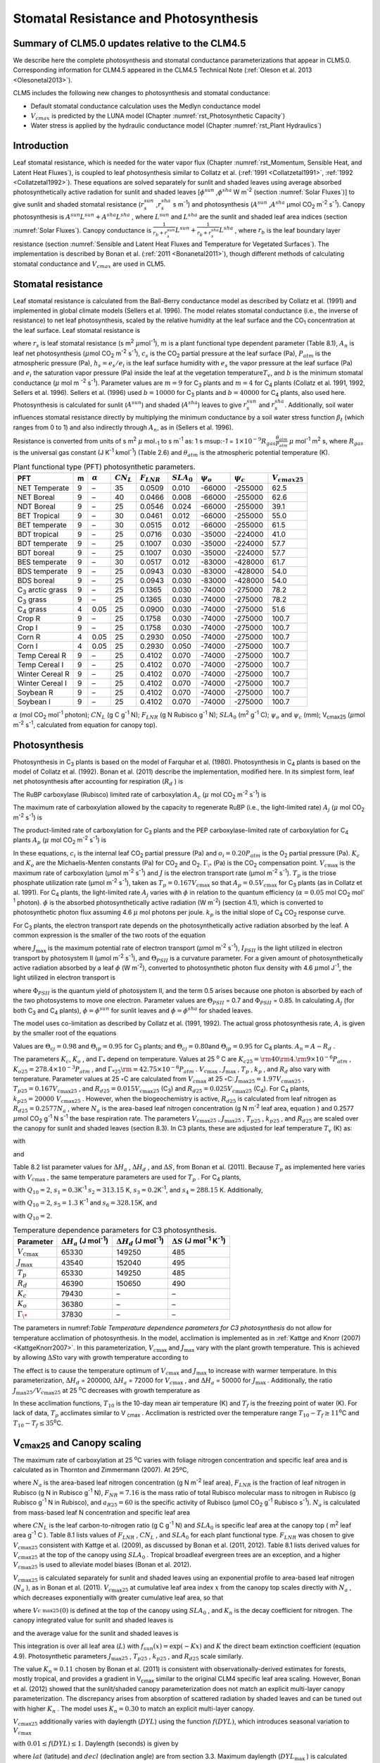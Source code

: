 .. _rst_Stomatal Resistance and Photosynthesis:

Stomatal Resistance and Photosynthesis
=========================================

Summary of CLM5.0 updates relative to the CLM4.5
-----------------------------------------------------

We describe here the complete photosynthesis and stomatal conductance parameterizations that
appear in CLM5.0. Corresponding information for CLM4.5 appeared in the
CLM4.5 Technical Note (:ref:`Oleson et al. 2013 <Olesonetal2013>`).

CLM5 includes the following new changes to photosynthesis and stomatal conductance:

- Default stomatal conductance calculation uses the Medlyn conductance model

- :math:`V_{cmax}` is predicted by the LUNA model (Chapter :numref:`rst_Photosynthetic Capacity`)

- Water stress is applied by the hydraulic conductance model (Chapter :numref:`rst_Plant Hydraulics`) 


Introduction
-----------------------

Leaf stomatal resistance, which is needed for the water vapor flux
(Chapter :numref:`rst_Momentum, Sensible Heat, and Latent Heat Fluxes`), 
is coupled to leaf photosynthesis similar to Collatz et al.
(:ref:`1991 <Collatzetal1991>`, :ref:`1992 <Collatzetal1992>`). These equations are solved separately for sunlit and
shaded leaves using average absorbed photosynthetically active radiation
for sunlit and shaded leaves
[:math:`\phi ^{sun}` ,\ :math:`\phi ^{sha}`  W m\ :sup:`-2`
(section :numref:`Solar Fluxes`)] to give sunlit and shaded stomatal resistance
(:math:`r_{s}^{sun}` ,\ :math:`r_{s}^{sha}` s m\ :sup:`-1`) and
photosynthesis (:math:`A^{sun}` ,\ :math:`A^{sha}`  µmol CO\ :sub:`2` m\ :sup:`-2` s\ :sup:`-1`). Canopy
photosynthesis is :math:`A^{sun} L^{sun} +A^{sha} L^{sha}` , where
:math:`L^{sun}`  and :math:`L^{sha}`  are the sunlit and shaded leaf
area indices (section :numref:`Solar Fluxes`). Canopy conductance is
:math:`\frac{1}{r_{b} +r_{s}^{sun} } L^{sun} +\frac{1}{r_{b} +r_{s}^{sha} } L^{sha}` ,
where :math:`r_{b}`  is the leaf boundary layer resistance (section
:numref:`Sensible and Latent Heat Fluxes and Temperature for Vegetated Surfaces`). 
The implementation is described by Bonan et al. (:ref:`2011 <Bonanetal2011>`), though different 
methods of calculating stomatal conductance and :math:`V_{cmax}` are used in CLM5.

.. _Stomatal resistance:

Stomatal resistance
-----------------------

Leaf stomatal resistance is calculated from the Ball-Berry conductance
model as described by Collatz et al. (1991) and implemented in global
climate models (Sellers et al. 1996). The model relates stomatal
conductance (i.e., the inverse of resistance) to net leaf
photosynthesis, scaled by the relative humidity at the leaf surface and
the CO\ :sub:`1` concentration at the leaf surface. Leaf stomatal
resistance is

.. math::
   :label: ZEqnNum230514 

   \frac{1}{r_{s} } =g_{s} =m\frac{A_{n} }{{c_{s} \mathord{\left/ {\vphantom {c_{s}  P_{atm} }} \right. \kern-\nulldelimiterspace} P_{atm} } } h_{s} +b\, \beta _{t}

where :math:`r_{s}` is leaf stomatal resistance (s m\ :sup:`2`
:math:`\mu`\ mol\ :sup:`-1`), :math:`m` is a plant functional
type dependent parameter (Table 8.1), :math:`A_{n}` is leaf net
photosynthesis (:math:`\mu`\ mol CO\ :sub:`2` m\ :sup:`-2`
s\ :sup:`-1`), :math:`c_{s}` is the CO\ :sub:`2` partial
pressure at the leaf surface (Pa), :math:`P_{atm}` is the atmospheric
pressure (Pa), :math:`h_{s} =e_{s} /e_{i}` is the leaf surface humidity
with :math:`e_{s}` the vapor pressure at the leaf surface (Pa) and
:math:`e_{i}` the saturation vapor pressure (Pa) inside the leaf at the
vegetation temperature\ :math:`T_{v}`, and :math:`b` is the minimum
stomatal conductance (:math:`\mu` mol m :sup:`-2`
s\ :sup:`-1`). Parameter values are :math:`m=9` for
C\ :sub:`3` plants and :math:`m=4` for C\ :sub:`4` plants
(Collatz et al. 1991, 1992, Sellers et al. 1996). Sellers et al. (1996)
used :math:`b=10000` for C\ :sub:`3` plants and
:math:`b=40000` for C\ :sub:`4` plants, also used here.
Photosynthesis is calculated for sunlit (:math:`A^{sun}`) and shaded
(:math:`A^{sha}`) leaves to give :math:`r_{s}^{sun}` and
:math:`r_{s}^{sha}`. Additionally, soil water influences stomatal
resistance directly by multiplying the minimum conductance by a soil
water stress function :math:`\beta _{t}` (which ranges from 0 to 1) and
also indirectly through :math:`A_{n}`, as in (Sellers et al. 1996).

Resistance is converted from units of 
s m\ :sup:`2` :math:`\mu` mol\ :sub:`-1` to  s m\ :sup:`-1` as: 
1 s m\ sup:`-1` = :math:`1\times 10^{-9} R_{gas} \frac{\theta _{atm} }{P_{atm} }`
:math:`\mu` mol\ :sup:`-1` m\ :sup:`2` s, where :math:`R_{gas}` is the universal gas constant (J K\ :sup:`-1`
kmol\ :sup:`-1`) (Table 2.6) and :math:`\theta _{atm}` is the
atmospheric potential temperature (K).

.. _Table Plant functional type (PFT) photosynthetic parameters:

.. table:: Plant functional type (PFT) photosynthetic parameters.

 +----------------------------------+-----+--------------------+-------------------+--------------------+--------------------+----------------------+----------------------+---------------------------+
 | PFT                              | m   | :math:`\alpha`     | :math:`CN_{L}`    | :math:`F_{LNR}`    | :math:`SLA_{0}`    | :math:`\psi _{o}`    | :math:`\psi _{c}`    | :math:`{V}_{cmax25}`      |
 +==================================+=====+====================+===================+====================+====================+======================+======================+===========================+
 | NET Temperate                    | 9   | –                  | 35                | 0.0509             | 0.010              | -66000               | -255000              | 62.5                      |
 +----------------------------------+-----+--------------------+-------------------+--------------------+--------------------+----------------------+----------------------+---------------------------+
 | NET Boreal                       | 9   | –                  | 40                | 0.0466             | 0.008              | -66000               | -255000              | 62.6                      |
 +----------------------------------+-----+--------------------+-------------------+--------------------+--------------------+----------------------+----------------------+---------------------------+
 | NDT Boreal                       | 9   | –                  | 25                | 0.0546             | 0.024              | -66000               | -255000              | 39.1                      |
 +----------------------------------+-----+--------------------+-------------------+--------------------+--------------------+----------------------+----------------------+---------------------------+
 | BET Tropical                     | 9   | –                  | 30                | 0.0461             | 0.012              | -66000               | -255000              | 55.0                      |
 +----------------------------------+-----+--------------------+-------------------+--------------------+--------------------+----------------------+----------------------+---------------------------+
 | BET temperate                    | 9   | –                  | 30                | 0.0515             | 0.012              | -66000               | -255000              | 61.5                      |
 +----------------------------------+-----+--------------------+-------------------+--------------------+--------------------+----------------------+----------------------+---------------------------+
 | BDT tropical                     | 9   | –                  | 25                | 0.0716             | 0.030              | -35000               | -224000              | 41.0                      |
 +----------------------------------+-----+--------------------+-------------------+--------------------+--------------------+----------------------+----------------------+---------------------------+
 | BDT temperate                    | 9   | –                  | 25                | 0.1007             | 0.030              | -35000               | -224000              | 57.7                      |
 +----------------------------------+-----+--------------------+-------------------+--------------------+--------------------+----------------------+----------------------+---------------------------+
 | BDT boreal                       | 9   | –                  | 25                | 0.1007             | 0.030              | -35000               | -224000              | 57.7                      |
 +----------------------------------+-----+--------------------+-------------------+--------------------+--------------------+----------------------+----------------------+---------------------------+
 | BES temperate                    | 9   | –                  | 30                | 0.0517             | 0.012              | -83000               | -428000              | 61.7                      |
 +----------------------------------+-----+--------------------+-------------------+--------------------+--------------------+----------------------+----------------------+---------------------------+
 | BDS temperate                    | 9   | –                  | 25                | 0.0943             | 0.030              | -83000               | -428000              | 54.0                      |
 +----------------------------------+-----+--------------------+-------------------+--------------------+--------------------+----------------------+----------------------+---------------------------+
 | BDS boreal                       | 9   | –                  | 25                | 0.0943             | 0.030              | -83000               | -428000              | 54.0                      |
 +----------------------------------+-----+--------------------+-------------------+--------------------+--------------------+----------------------+----------------------+---------------------------+
 | C\ :sub:`3` arctic grass         | 9   | –                  | 25                | 0.1365             | 0.030              | -74000               | -275000              | 78.2                      |
 +----------------------------------+-----+--------------------+-------------------+--------------------+--------------------+----------------------+----------------------+---------------------------+
 | C\ :sub:`3` grass                | 9   | –                  | 25                | 0.1365             | 0.030              | -74000               | -275000              | 78.2                      |
 +----------------------------------+-----+--------------------+-------------------+--------------------+--------------------+----------------------+----------------------+---------------------------+
 | C\ :sub:`4` grass                | 4   | 0.05               | 25                | 0.0900             | 0.030              | -74000               | -275000              | 51.6                      |
 +----------------------------------+-----+--------------------+-------------------+--------------------+--------------------+----------------------+----------------------+---------------------------+
 | Crop R                           | 9   | –                  | 25                | 0.1758             | 0.030              | -74000               | -275000              | 100.7                     |
 +----------------------------------+-----+--------------------+-------------------+--------------------+--------------------+----------------------+----------------------+---------------------------+
 | Crop I                           | 9   | –                  | 25                | 0.1758             | 0.030              | -74000               | -275000              | 100.7                     |
 +----------------------------------+-----+--------------------+-------------------+--------------------+--------------------+----------------------+----------------------+---------------------------+
 | Corn R                           | 4   | 0.05               | 25                | 0.2930             | 0.050              | -74000               | -275000              | 100.7                     |
 +----------------------------------+-----+--------------------+-------------------+--------------------+--------------------+----------------------+----------------------+---------------------------+
 | Corn I                           | 4   | 0.05               | 25                | 0.2930             | 0.050              | -74000               | -275000              | 100.7                     |
 +----------------------------------+-----+--------------------+-------------------+--------------------+--------------------+----------------------+----------------------+---------------------------+
 | Temp Cereal R                    | 9   | –                  | 25                | 0.4102             | 0.070              | -74000               | -275000              | 100.7                     |
 +----------------------------------+-----+--------------------+-------------------+--------------------+--------------------+----------------------+----------------------+---------------------------+
 | Temp Cereal I                    | 9   | –                  | 25                | 0.4102             | 0.070              | -74000               | -275000              | 100.7                     |
 +----------------------------------+-----+--------------------+-------------------+--------------------+--------------------+----------------------+----------------------+---------------------------+
 | Winter Cereal R                  | 9   | –                  | 25                | 0.4102             | 0.070              | -74000               | -275000              | 100.7                     |
 +----------------------------------+-----+--------------------+-------------------+--------------------+--------------------+----------------------+----------------------+---------------------------+
 | Winter Cereal I                  | 9   | –                  | 25                | 0.4102             | 0.070              | -74000               | -275000              | 100.7                     |
 +----------------------------------+-----+--------------------+-------------------+--------------------+--------------------+----------------------+----------------------+---------------------------+
 | Soybean R                        | 9   | –                  | 25                | 0.4102             | 0.070              | -74000               | -275000              | 100.7                     |
 +----------------------------------+-----+--------------------+-------------------+--------------------+--------------------+----------------------+----------------------+---------------------------+
 | Soybean I                        | 9   | –                  | 25                | 0.4102             | 0.070              | -74000               | -275000              | 100.7                     |
 +----------------------------------+-----+--------------------+-------------------+--------------------+--------------------+----------------------+----------------------+---------------------------+

:math:`\alpha` (mol CO\ :sub:`2` mol\ :sup:`-1` photon);
:math:`CN_{L}`  (g C g\ :sup:`-1` N); :math:`F_{LNR}`  (g N Rubisco g\ :sup:`-1` N); :math:`SLA_{0}`  (m\ :sup:`2` g\ :sup:`-1` C);
:math:`\psi _{o}`  and :math:`\psi _{c}`  (mm); 
V\ :sub:`cmax25` (:math:`\mu`\ mol m\ :sup:`-2` s\ :sup:`-1`, calculated from equation for canopy top).

.. _Photosynthesis:

Photosynthesis
------------------

Photosynthesis in C\ :sub:`3` plants is based on the model of
Farquhar et al. (1980). Photosynthesis in C\ :sub:`4` plants is
based on the model of Collatz et al. (1992). Bonan et al. (2011)
describe the implementation, modified here. In its simplest form, leaf
net photosynthesis after accounting for respiration (:math:`R_{d}` ) is

.. math::
   :label: 9.2) 

   A_{n} =\min \left(A_{c} ,A_{j} ,A_{p} \right)-R_{d} .

The RuBP carboxylase (Rubisco) limited rate of carboxylation
:math:`A_{c}`  (:math:`\mu` \ mol CO\ :sub:`2` m\ :sup:`-2`
s\ :sup:`-1`) is

.. math::
   :label: ZEqnNum141081 

   \label{ZEqnNum141081} 
   A_{c} =\left\{\begin{array}{l} {\frac{V_{c\max } \left(c_{i} -\Gamma _{\*} \right)}{c_{i} +K_{c} \left(1+{o_{i} \mathord{\left/ {\vphantom {o_{i}  K_{o} }} \right. \kern-\nulldelimiterspace} K_{o} } \right)} \qquad {\rm for\; C}_{{\rm 3}} {\rm \; plants}} \\ {V_{c\max } \qquad \qquad \qquad {\rm for\; C}_{{\rm 4}} {\rm \; plants}} \end{array}\right\}\qquad \qquad c_{i} -\Gamma _{\*} \ge 0.

The maximum rate of carboxylation allowed by the capacity to regenerate
RuBP (i.e., the light-limited rate) :math:`A_{j}`  (:math:`\mu` \ mol
CO\ :sub:`2` m\ :sup:`-2` s\ :sup:`-1`) is

.. math::
   :label: 9.4) 

   A_{j} =\left\{\begin{array}{l} {\frac{J\left(c_{i} -\Gamma _{\*} \right)}{4c_{i} +8\Gamma _{\*} } \qquad \qquad {\rm for\; C}_{{\rm 3}} {\rm \; plants}} \\ {\alpha (4.6\phi )\qquad \qquad {\rm for\; C}_{{\rm 4}} {\rm \; plants}} \end{array}\right\}\qquad \qquad c_{i} -\Gamma _{\*} \ge 0.

The product-limited rate of carboxylation for C\ :sub:`3` plants
and the PEP carboxylase-limited rate of carboxylation for
C\ :sub:`4` plants :math:`A_{p}`  (:math:`\mu` \ mol
CO\ :sub:`2` m\ :sup:`-2` s\ :sup:`-1`) is

.. math::
   :label: ZEqnNum104028 

   A_{p} =\left\{\begin{array}{l} {3T_{p\qquad } \qquad \qquad {\rm for\; C}_{{\rm 3}} {\rm \; plants}} \\ {k_{p} \frac{c_{i} }{P_{atm} } \qquad \qquad \qquad {\rm for\; C}_{{\rm 4}} {\rm \; plants}} \end{array}\right\}.

In these equations, :math:`c_{i}`  is the internal leaf
CO\ :sub:`2` partial pressure (Pa) and :math:`o_{i} =0.20P_{atm}` 
is the O\ :sub:`2` partial pressure (Pa). :math:`K_{c}`  and
:math:`K_{o}`  are the Michaelis-Menten constants (Pa) for
CO\ :sub:`2` and O\ :sub:`2`. :math:`\Gamma _{\*}`  (Pa) is
the CO\ :sub:`2` compensation point. :math:`V_{c\max }`  is the
maximum rate of carboxylation (µmol m\ :sup:`-2`
s\ :sup:`-1`) and :math:`J` is the electron transport rate (µmol
m\ :sup:`-2` s\ :sup:`-1`). :math:`T_{p}`  is the triose
phosphate utilization rate (µmol m\ :sup:`-2` s\ :sup:`-1`),
taken as :math:`T_{p} =0.167V_{c\max }`  so that
:math:`A_{p} =0.5V_{c\max }`  for C\ :sub:`3` plants (as in
Collatz et al. 1991). For C\ :sub:`4` plants, the light-limited
rate :math:`A_{j}`  varies with :math:`\phi`  in relation to the quantum
efficiency (:math:`\alpha =0.05` mol CO\ :sub:`2`
mol\ :sup:`-1` photon). :math:`\phi`  is the absorbed
photosynthetically active radiation (W m\ :sup:`-2`) (section
4.1), which is converted to photosynthetic photon flux assuming 4.6
:math:`\mu` \ mol photons per joule. :math:`k_{p}`  is the initial slope
of C\ :sub:`4` CO\ :sub:`2` response curve.

For C\ :sub:`3` plants, the electron transport rate depends on the
photosynthetically active radiation absorbed by the leaf. A common
expression is the smaller of the two roots of the equation

.. math::
   :label: 9.6) 

   \Theta _{PSII} J^{2} -\left(I_{PSII} +J_{\max } \right)J+I_{PSII} J_{\max } =0

where :math:`J_{\max }`  is the maximum potential rate of electron
transport (:math:`\mu`\ mol m\ :sup:`-2` s\ :sup:`-1`),
:math:`I_{PSII}`  is the light utilized in electron transport by
photosystem II (µmol m\ :sup:`-2` s\ :sup:`-1`), and
:math:`\Theta _{PSII}`  is a curvature parameter. For a given amount of
photosynthetically active radiation absorbed by a leaf :math:`\phi`  (W
m\ :sup:`-2`), converted to photosynthetic photon flux density
with 4.6 :math:`\mu`\ mol J\ :sup:`-1`, the light utilized in
electron transport is

.. math::
   :label: 9.7) 

   I_{PSII} =0.5\Phi _{PSII} (4.6\phi )

where :math:`\Phi _{PSII}`  is the quantum yield of photosystem II, and
the term 0.5 arises because one photon is absorbed by each of the two
photosystems to move one electron. Parameter values are
:math:`\Theta _{PSII}` \ = 0.7 and :math:`\Phi _{PSII}` \ = 0.85. In
calculating :math:`A_{j}`  (for both C\ :sub:`3` and
C\ :sub:`4` plants), :math:`\phi =\phi ^{sun}`  for sunlit leaves
and :math:`\phi =\phi ^{sha}`  for shaded leaves.

The model uses co-limitation as described by Collatz et al. (1991,
1992). The actual gross photosynthesis rate, :math:`A`, is given by the
smaller root of the equations

.. math::
   :label: 9.8) 

   \begin{array}{rcl} {\Theta _{cj} A_{i}^{2} -\left(A_{c} +A_{j} \right)A_{i} +A_{c} A_{j} } & {=} & {0} \\ {\Theta _{ip} A^{2} -\left(A_{i} +A_{p} \right)A+A_{i} A_{p} } & {=} & {0} \end{array} .

Values are :math:`\Theta _{cj} =0.98` and :math:`\Theta _{ip} =0.95` for
C\ :sub:`3` plants; and :math:`\Theta _{cj} =0.80`\ and
:math:`\Theta _{ip} =0.95` for C\ :sub:`4` plants.
:math:`A_{n} =A-R_{d}` .

The parameters :math:`K_{c}`, :math:`K_{o}` , and :math:`\Gamma _{*}` 
depend on temperature. Values at 25 :sup:`o` \ C are
:math:`K_{c25} ={\rm 4}0{\rm 4}.{\rm 9}\times 10^{-6} P_{atm}` ,
:math:`K_{o25} =278.4\times 10^{-3} P_{atm}` , and
:math:`\Gamma _{*25} {\rm =42}.75\times 10^{-6} P_{atm}` .
:math:`V_{c\max }` , :math:`J_{\max }` , :math:`T_{p}` , :math:`k_{p}` ,
and :math:`R_{d}`  also vary with temperature. Parameter values at 25
:math:`\circ`\ C are calculated from :math:`V_{c\max }` \ at 25
:math:`\circ`\ C: :math:`J_{\max 25} =1.97V_{c\max 25}` ,
:math:`T_{p25} =0.167V_{c\max 25}` , and
:math:`R_{d25} =0.015V_{c\max 25}`  (C\ :sub:`3`) and
:math:`R_{d25} =0.025V_{c\max 25}`  (C\ :sub:`4`). For
C\ :sub:`4` plants, :math:`k_{p25} =20000\; V_{c\max 25}` .
However, when the biogeochemistry is active, :math:`R_{d25}`  is
calculated from leaf nitrogen as :math:`R_{d25} =0.2577N_{a}` , where
:math:`N_{a}`  is the area-based leaf nitrogen concentration (g N
m\ :sup:`-2` leaf area, equation ) and 0.2577 :math:`\mu`\ mol
CO\ :sub:`2` g\ :sup:`-1` N s\ :sup:`-1` the base
respiration rate. The parameters :math:`V_{c\max 25}` ,
:math:`J_{\max 25}` , :math:`T_{p25}` , :math:`k_{p25}` , and
:math:`R_{d25}`  are scaled over the canopy for sunlit and shaded leaves
(section 8.3). In C3 plants, these are adjusted for leaf temperature
:math:`T_{v}`  (K) as:

.. math::
   :label: 9.9) 

   \begin{array}{rcl} {V_{c\max } } & {=} & {V_{c\max 25} \; f\left(T_{v} \right)f_{H} \left(T_{v} \right)} \\ {J_{\max } } & {=} & {J_{\max 25} \; f\left(T_{v} \right)f_{H} \left(T_{v} \right)} \\ {T_{p} } & {=} & {T_{p25} \; f\left(T_{v} \right)f_{H} \left(T_{v} \right)} \\ {R_{d} } & {=} & {R_{d25} \; f\left(T_{v} \right)f_{H} \left(T_{v} \right)} \\ {K_{c} } & {=} & {K_{c25} \; f\left(T_{v} \right)} \\ {K_{o} } & {=} & {K_{o25} \; f\left(T_{v} \right)} \\ {\Gamma _{*} } & {=} & {\Gamma _{*25} \; f\left(T_{v} \right)} \end{array}

with

.. math::
   :label: 9.10) 

   f\left(T_{v} \right)=\; \exp \left[\frac{\Delta H_{a} }{298.15\times 0.001R_{gas} } \left(1-\frac{298.15}{T_{v} } \right)\right]

and

.. math::
   :label: 9.11) 

   f_{H} \left(T_{v} \right)=\frac{1+\exp \left(\frac{298.15\Delta S-\Delta H_{d} }{298.15\times 0.001R_{gas} } \right)}{1+\exp \left(\frac{\Delta ST_{v} -\Delta H_{d} }{0.001R_{gas} T_{v} } \right)}  .

Table 8.2 list parameter values for :math:`\Delta H_{a}` ,
:math:`\Delta H_{d}` , and :math:`\Delta S`, from Bonan et al. (2011).
Because :math:`T_{p}`  as implemented here varies with
:math:`V_{c\max }` , the same temperature parameters are used for
:math:`T_{p}` . For C\ :sub:`4` plants,

.. math::
   :label: 9.12) 

   \begin{array}{l} {V_{c\max } =V_{c\max 25} \left[\frac{Q_{10} ^{(T_{v} -298.15)/10} }{f_{H} \left(T_{v} \right)f_{L} \left(T_{v} \right)} \right]} \\ {f_{H} \left(T_{v} \right)=1+\exp \left[s_{1} \left(T_{v} -s_{2} \right)\right]} \\ {f_{L} \left(T_{v} \right)=1+\exp \left[s_{3} \left(s_{4} -T_{v} \right)\right]} \end{array}

with :math:`Q_{10} =2`,
:math:`s_{1} =0.3`\ K\ :sup:`-1`
:math:`s_{2} =313.15` K,
:math:`s_{3} =0.2`\ K\ :sup:`-1`, and :math:`s_{4} =288.15` K. 
Additionally,

.. math::
   :label: 9.13) 

   R_{d} =R_{d25} \left\{\frac{Q_{10} ^{(T_{v} -298.15)/10} }{1+\exp \left[s_{5} \left(T_{v} -s_{6} \right)\right]} \right\}

with :math:`Q_{10} =2`, :math:`s_{5} =1.3`
K\ :sup:`-1` and :math:`s_{6} =328.15`\ K, and

.. math::
   :label: 9.14) 

   k_{p} =k_{p25} \, Q_{10} ^{(T_{v} -298.15)/10}

with :math:`Q_{10} =2`.

.. _Table Temperature dependence parameters for C3 photosynthesis:

.. table:: Temperature dependence parameters for C3 photosynthesis.

 +------------------------+-----------------------------------------------------------------+-----------------------------------------------------------------+----------------------------------------------------------------------------------------------+
 | Parameter              | :math:`\Delta H_{a}`  (J mol\ :sup:`-1`)                        | :math:`\Delta H_{d}`  (J mol\ :sup:`-1`)                        | :math:`\Delta S` (J mol\ :sup:`-1` K\ :sup:`-1`)                                             |
 +========================+=================================================================+=================================================================+==============================================================================================+
 | :math:`V_{c\max }`     | 65330                                                           | 149250                                                          | 485                                                                                          |
 +------------------------+-----------------------------------------------------------------+-----------------------------------------------------------------+----------------------------------------------------------------------------------------------+
 | :math:`J_{\max }`      | 43540                                                           | 152040                                                          | 495                                                                                          |
 +------------------------+-----------------------------------------------------------------+-----------------------------------------------------------------+----------------------------------------------------------------------------------------------+
 | :math:`T_{p}`          | 65330                                                           | 149250                                                          | 485                                                                                          |
 +------------------------+-----------------------------------------------------------------+-----------------------------------------------------------------+----------------------------------------------------------------------------------------------+
 | :math:`R_{d}`          | 46390                                                           | 150650                                                          | 490                                                                                          |
 +------------------------+-----------------------------------------------------------------+-----------------------------------------------------------------+----------------------------------------------------------------------------------------------+
 | :math:`K_{c}`          | 79430                                                           | –                                                               | –                                                                                            |
 +------------------------+-----------------------------------------------------------------+-----------------------------------------------------------------+----------------------------------------------------------------------------------------------+
 | :math:`K_{o}`          | 36380                                                           | –                                                               | –                                                                                            |
 +------------------------+-----------------------------------------------------------------+-----------------------------------------------------------------+----------------------------------------------------------------------------------------------+
 | :math:`\Gamma _{\*}`   | 37830                                                           | –                                                               | –                                                                                            |
 +------------------------+-----------------------------------------------------------------+-----------------------------------------------------------------+----------------------------------------------------------------------------------------------+

The parameters in numref:`Table Temperature dependence parameters for C3 photosynthesis` 
do not allow for temperature acclimation of photosynthesis. In the model, acclimation is 
implemented as in :ref:`Kattge and Knorr (2007) <KattgeKnorr2007>`. In this parameterization, 
:math:`V_{c\max }` and :math:`J_{\max }`  vary with the plant growth temperature. This is
achieved by allowing :math:`\Delta S`\ to vary with growth temperature
according to

.. math::
   :label: 9.15) 

   \begin{array}{l} {\Delta S=668.39-1.07(T_{10} -T_{f} )\qquad \qquad {\rm for\; }V_{c\max } } \\ {\Delta S=659.70-0.75(T_{10} -T_{f} )\qquad \qquad {\rm for\; }J_{\max } } \end{array}

The effect is to cause the temperature optimum of :math:`V_{c\max }` 
and :math:`J_{\max }`  to increase with warmer temperature. In this
parameterization, :math:`\Delta H_{d}` \ = 200000,
:math:`\Delta H_{a}` \ = 72000 for :math:`V_{c\max }` , and
:math:`\Delta H_{a}` \ = 50000 for :math:`J_{\max }` . Additionally, the
ratio :math:`J_{\max 25} /V_{c\max 25}`  at 25 :sup:`o`\ C decreases with growth temperature as

.. math::
   :label: 9.16) 

   J_{\max 25} /V_{c\max 25} =2.59-0.035(T_{10} -T_{f} ).

In these acclimation functions, :math:`T_{10}`  is the 10-day mean air
temperature (K) and :math:`T_{f}`  is the freezing point of water (K).
For lack of data, :math:`T_{p}`  acclimates similar to V :sub:`cmax` . Acclimation is restricted over the temperature
range :math:`T_{10} -T_{f} \ge 11`\ :sup:`o`\ C and :math:`T_{10} -T_{f} \le 35`\ :sup:`o`\ C.

.. _V\ :sub:`cmax25` and Canopy scaling:

V\ :sub:`cmax25` and Canopy scaling
--------------------------------------------

The maximum rate of carboxylation at 25 :sup:`o`\ C varies with
foliage nitrogen concentration and specific leaf area and is calculated
as in Thornton and Zimmermann (2007). At 25ºC,

.. math::
   :label: ZEqnNum217783 

   V_{c\max 25} =N_{a} F_{LNR} F_{NR} a_{R25}

where :math:`N_{a}`  is the area-based leaf nitrogen concentration (g N
m\ :sup:`-2` leaf area), :math:`F_{LNR}`  is the fraction of leaf
nitrogen in Rubisco (g N in Rubisco g\ :sup:`-1` N),
:math:`F_{NR} =7.16` is the mass ratio of total Rubisco molecular mass
to nitrogen in Rubisco (g Rubisco g\ :sup:`-1` N in Rubisco), and
:math:`a_{R25} =60` is the specific activity of Rubisco (µmol
CO\ :sub:`2` g\ :sup:`-1` Rubisco s\ :sup:`-1`).
:math:`N_{a}`  is calculated from mass-based leaf N concentration and
specific leaf area

.. math::
   :label: ZEqnNum561340 

   N_{a} =\frac{1}{CN_{L} \; SLA_{0} }

where :math:`CN_{L}`  is the leaf carbon-to-nitrogen ratio (g C
g\ :sup:`-1` N) and :math:`SLA_{0}`  is specific leaf area at the
canopy top ( m\ :sup:`2` leaf area g\ :sup:`-1` C ). Table 8.1
lists values of :math:`F_{LNR}` , :math:`CN_{L}` , and :math:`SLA_{0}` 
for each plant functional type. :math:`F_{LNR}`  was chosen to give
:math:`V_{c\max 25}`  consistent with Kattge et al. (2009), as discussed
by Bonan et al. (2011, 2012). Table 8.1 lists derived values for
:math:`V_{c\max 25}`  at the top of the canopy using :math:`SLA_{0}` .
Tropical broadleaf evergreen trees are an exception, and a higher
:math:`V_{c\max 25}`  is used to alleviate model biases (Bonan et al.
2012).

:math:`V_{c\max 25}`  is calculated separately for sunlit and shaded
leaves using an exponential profile to area-based leaf nitrogen
(:math:`N_{a}` ), as in Bonan et al. (2011). :math:`V_{c\max 25}`  at
cumulative leaf area index :math:`x` from the canopy top scales directly
with :math:`N_{a}` , which decreases exponentially with greater
cumulative leaf area, so that

.. math::
   :label: ZEqnNum745439 

   V_{c\; \max 25}^{} \left(x\right)=V_{c\; \max 25}^{} \left(0\right)e^{-K_{n} x}

where :math:`V_{c\; \max 25}^{} \left(0\right)` is defined at the top of
the canopy using :math:`SLA_{0}` , and :math:`K_{n}`  is the decay
coefficient for nitrogen. The canopy integrated value for sunlit and
shaded leaves is

.. math::
   :label: 9.20) 

   \begin{array}{rcl} {V_{c\; \max 25}^{sun} } & {=} & {\int _{0}^{L}V_{c\; \max 25}^{} \left(x\right)f_{sun} \left(x\right)\,  dx} \\ {} & {=} & {V_{c\; \max 25}^{} \left(0\right)\left[1-e^{-\left(K_{n} +K\right)L} \right]\frac{1}{K_{n} +K} } \end{array}

.. math::
   :label: 9.21) 

   \begin{array}{rcl} {V_{c\; \max 25}^{sha} } & {=} & {\int _{0}^{L}V_{c\; \max 25}^{} \left(x\right)\left[1-f_{sun} \left(x\right)\right] \, dx} \\ {} & {=} & {V_{c\; \max 25}^{} \left(0\right)\left\{\left[1-e^{-K_{n} L} \right]\frac{1}{K_{n} } -\left[1-e^{-\left(K_{n} +K\right)L} \right]\frac{1}{K_{n} +K} \right\}} \end{array}

and the average value for the sunlit and shaded leaves is

.. math::
   :label: 9.22) 

   \bar{V}_{c\; \max 25}^{sun} ={V_{c\; \max 25}^{sun} \mathord{\left/ {\vphantom {V_{c\; \max 25}^{sun}  L^{sun} }} \right. \kern-\nulldelimiterspace} L^{sun} }

.. math::
   :label: 9.23) 

   \bar{V}_{c\; \max 25}^{sha} ={V_{c\; \max 25}^{sha} \mathord{\left/ {\vphantom {V_{c\; \max 25}^{sha}  L^{sha} }} \right. \kern-\nulldelimiterspace} L^{sha} } .

This integration is over all leaf area (:math:`L`) with
:math:`f_{sun} (x)=\exp \left(-Kx\right)` and :math:`K` the direct beam
extinction coefficient (equation 4.9). Photosynthetic parameters
:math:`J_{\max 25}` , :math:`T_{p25}` , :math:`k_{p25}` , and
:math:`R_{d25}`  scale similarly.

The value :math:`K_{n} = 0.11` chosen by Bonan et al. (2011) is
consistent with observationally-derived estimates for forests, mostly
tropical, and provides a gradient in V\ :sub:`cmax` similar to
the original CLM4 specific leaf area scaling. However, Bonan et al.
(2012) showed that the sunlit/shaded canopy parameterization does not
match an explicit multi-layer canopy parameterization. The discrepancy
arises from absorption of scattered radiation by shaded leaves and can
be tuned out with higher :math:`K_{n}` . The model uses
:math:`K_{n} =0.30` to match an explicit multi-layer canopy.

:math:`V_{c\max 25}`  additionally varies with daylength (:math:`DYL`)
using the function :math:`f(DYL)`, which introduces seasonal variation
to :math:`V_{c\max }` 

.. math::
   :label: 9.24) 

   f\left(DYL\right)=\frac{\left(DYL\right)^{2} }{\left(DYL_{\max } \right)^{2} }

with :math:`0.01\le f\left(DYL\right)\le 1`. Daylength (seconds) is
given by

.. math::
   :label: 9.25) 

   DYL=2\times 13750.9871\cos ^{-1} \left[\frac{-\sin \left(lat\right)\sin \left(decl\right)}{\cos \left(lat\right)\cos \left(decl\right)} \right]

where :math:`lat` (latitude) and :math:`decl` (declination angle) are
from section 3.3. Maximum daylength (:math:`DYL_{\max }` ) is calculated
similarly but using the maximum declination angle for present-day
orbital geometry (:math:`\pm`\ 23.4667º [:math:`\pm`\ 0.409571 radians],
positive for Northern Hemisphere latitudes and negative for Southern
Hemisphere).

.. _Numerical implementation photosynthesis:

Numerical implementation
----------------------------

The CO\ :sub:`2` partial pressure at the leaf surface
:math:`c_{s}`  (Pa) and the vapor pressure at the leaf surface
:math:`e_{s}`  (Pa), needed for the stomatal resistance model in
equation , and the internal leaf CO\ :sub:`2` partial pressure
:math:`c_{i}`  (Pa), needed for the photosynthesis model in equations -,
are calculated assuming there is negligible capacity to store
CO\ :sub:`2` and water vapor at the leaf surface so that

.. math::
   :label: ZEqnNum581596 

   A_{n} =\frac{c_{a} -c_{i} }{\left(1.4r_{b} +1.6r_{s} \right)P_{atm} } =\frac{c_{a} -c_{s} }{1.4r_{b} P_{atm} } =\frac{c_{s} -c_{i} }{1.6r_{s} P_{atm} }

and the transpiration fluxes are related as

.. math::
   :label: ZEqnNum323660 

   \frac{e_{a} -e_{i} }{r_{b} +r_{s} } =\frac{e_{a} -e_{s} }{r_{b} } =\frac{e_{s} -e_{i} }{r_{s} }

where :math:`r_{b}`  is leaf boundary layer resistance (s
m\ :sup:`2` :math:`\mu` \ mol\ :sup:`-1`) (section 5.3), the
terms 1.4 and 1.6 are the ratios of diffusivity of CO\ :sub:`2` to
H\ :sub:`2`\ O for the leaf boundary layer resistance and stomatal
resistance,
:math:`c_{a} ={\rm CO}_{{\rm 2}} \left({\rm mol\; mol}^{{\rm -1}} \right)P_{atm}` 
is the atmospheric CO\ :sub:`2` partial pressure (Pa) calculated
from CO\ :sub:`2` concentration (ppmv), :math:`e_{i}`  is the
saturation vapor pressure (Pa) evaluated at the leaf temperature
:math:`T_{v}` , and :math:`e_{a}`  is the vapor pressure of air (Pa).
The vapor pressure of air in the plant canopy :math:`e_{a}`  (Pa) is
determined from

.. math::
   :label: 9.33) 

   e_{a} =\frac{P_{atm} q_{s} }{0.622}

where :math:`q_{s}`  is the specific humidity of canopy air (kg
kg\ :sup:`-1`) (section 5.3). Equations and are solved for
:math:`c_{s}`  and :math:`e_{s}` 

.. math::
   :label: 9.34) 

   c_{s} =c_{a} -1.4r_{b} P_{atm} A_{n}

.. math::
   :label: ZEqnNum123611 

   e_{s} =\frac{e_{a} r_{s} +e_{i} r_{b} }{r_{b} +r_{s} }

Substitution of equation into equation gives an expression for stomatal
resistance (:math:`r_{s}` ) as a function of photosynthesis
(:math:`A_{n}` ), given here in terms of conductance with
:math:`g_{s} =1/r_{s}`  and :math:`g_{b} =1/r_{b}` 

.. math::
   :label: 9.36) 

   c_{s} g_{s}^{2} +\left[c_{s} \left(g_{b} -b\right)-m{\it A}_{n} P_{atm} \right]g_{s} -g_{b} \left[c_{s} b+mA_{n} P_{atm} {e_{a} \mathord{\left/ {\vphantom {e_{a}  e_{\*} \left(T_{v} \right)}} \right. \kern-\nulldelimiterspace} e_{\*} \left(T_{v} \right)} \right]=0.

Stomatal conductance is the larger of the two roots that satisfy the
quadratic equation. Values for :math:`c_{i}`  are given by

.. math::
   :label: 9.37) 

   c_{i} =c_{a} -\left(1.4r_{b} +1.6r_{s} \right)P_{atm} A{}_{n}

The equations for :math:`c_{i}` , :math:`c_{s}` , :math:`r_{s}` , and
:math:`A_{n}`  are solved iteratively until :math:`c_{i}`  converges.
Sun et al. (2012) pointed out that the CLM4 numerical approach does not
always converge. Therefore, the model uses a hybrid algorithm that
combines the secant method and Brent’s method to solve for
:math:`c_{i}` . The equation set is solved separately for sunlit
(:math:`A_{n}^{sun}` , :math:`r_{s}^{sun}` ) and shaded
(:math:`A_{n}^{sha}` , :math:`r_{s}^{sha}` ) leaves.

The model has an optional (though not supported) multi-layer canopy, as
described by Bonan et al. (2012). The multi-layer model is only intended
to address the non-linearity of light profiles, photosynthesis, and
stomatal conductance in the plant canopy. In the multi-layer canopy,
sunlit (:math:`A_{n}^{sun}` , :math:`r_{s}^{sun}` ) and shaded
(:math:`A_{n}^{sha}` , :math:`r_{s}^{sha}` ) leaves are explicitly
resolved at depths in the canopy using a light profile (Chapter 4). In
this case, :math:`V_{c\max 25}`  is not integrated over the canopy, but
is instead given explicitly for each canopy layer using equation . This
also uses the Lloyd et al. (2010) relationship whereby
K\ :sub:`n` scales with V\ :sub:`cmax` as

.. math::
   :label: 9.38) 

   K_{n} =\exp \left(0.00963V_{c\max } -2.43\right)

such that higher values of V\ :sub:`cmax` imply steeper declines
in photosynthetic capacity through the canopy with respect to cumulative
leaf area.
